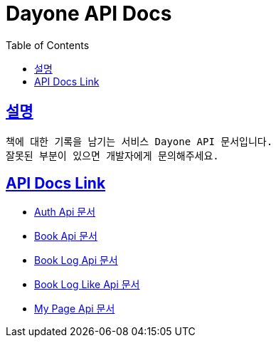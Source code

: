 = Dayone API Docs
:doctype: book
:source-highlighter: highlightjs
:sectlinks:
:toc: left
:toclevels: 3

== 설명
```
책에 대한 기록을 남기는 서비스 Dayone API 문서입니다.
잘못된 부분이 있으면 개발자에게 문의해주세요.
```

== API Docs Link
- link:auth.html[Auth Api 문서]
- link:book.html[Book Api 문서]
- link:book-log.html[Book Log Api 문서]
- link:book-log-like.html[Book Log Like Api 문서]
- link:my-page.html[My Page Api 문서]
